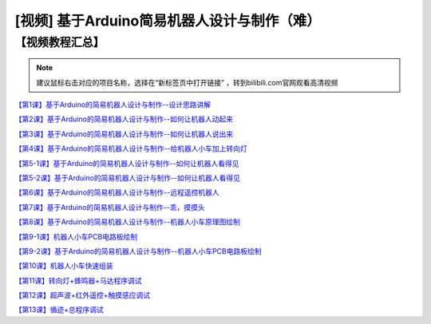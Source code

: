 .. _arduino4:

[视频] 基于Arduino简易机器人设计与制作（难）
==============================================

【视频教程汇总】
-----------------------

.. note::

   建议鼠标右击对应的项目名称，选择在“新标签页中打开链接” ，转到bilibili.com官网观看高清视频

`【第1课】基于Arduino的简易机器人设计与制作--设计思路讲解  <https://www.bilibili.com/video/BV1Bt41197wB>`_

`【第2课】基于Arduino的简易机器人设计与制作--如何让机器人动起来 <https://www.bilibili.com/video/BV1zt41197Si>`_

`【第3课】基于Arduino的简易机器人设计与制作--如何让机器人说出来 <https://www.bilibili.com/video/BV1rt41197vD>`_

`【第4课】基于Arduino的简易机器人设计与制作--给机器人小车加上转向灯 <https://www.bilibili.com/video/BV1rt41197un>`_

`【第5-1课】基于Arduino的简易机器人设计与制作--如何让机器人看得见 <https://www.bilibili.com/video/BV1Rt41197CZ>`_

`【第5-2课】基于Arduino的简易机器人设计与制作--如何让机器人看得见 <https://www.bilibili.com/video/BV1Rt41197DS>`_

`【第6课】基于Arduino的简易机器人设计与制作--远程遥控机器人 <https://www.bilibili.com/video/BV1Rt41197Zs>`_
 
`【第7课】基于Arduino的简易机器人设计与制作--乖，摸摸头 <https://www.bilibili.com/video/BV1Rt41197Yi>`_

`【第8课】基于Arduino的简易机器人设计与制作--机器人小车原理图绘制 <https://www.bilibili.com/video/BV1Rt41197BB>`_

`【第9-1课】机器人小车PCB电路板绘制 <https://www.bilibili.com/video/BV1dt41197d6>`_

`【第9-2课】基于Arduino的简易机器人设计与制作--机器人小车PCB电路板绘制 <https://www.bilibili.com/video/BV1dt411979m>`_

`【第10课】机器人小车快速组装 <https://www.bilibili.com/video/BV1kt411H7PY>`_

`【第11课】转向灯+蜂鸣器+马达程序调试 <https://www.bilibili.com/video/BV1kt411H7c1>`_

`【第12课】超声波+红外遥控+触摸感应调试 <https://www.bilibili.com/video/BV1kt411H7Nv>`_

`【第13课】循迹+总程序调试 <https://www.bilibili.com/video/BV1rt411H7yg>`_